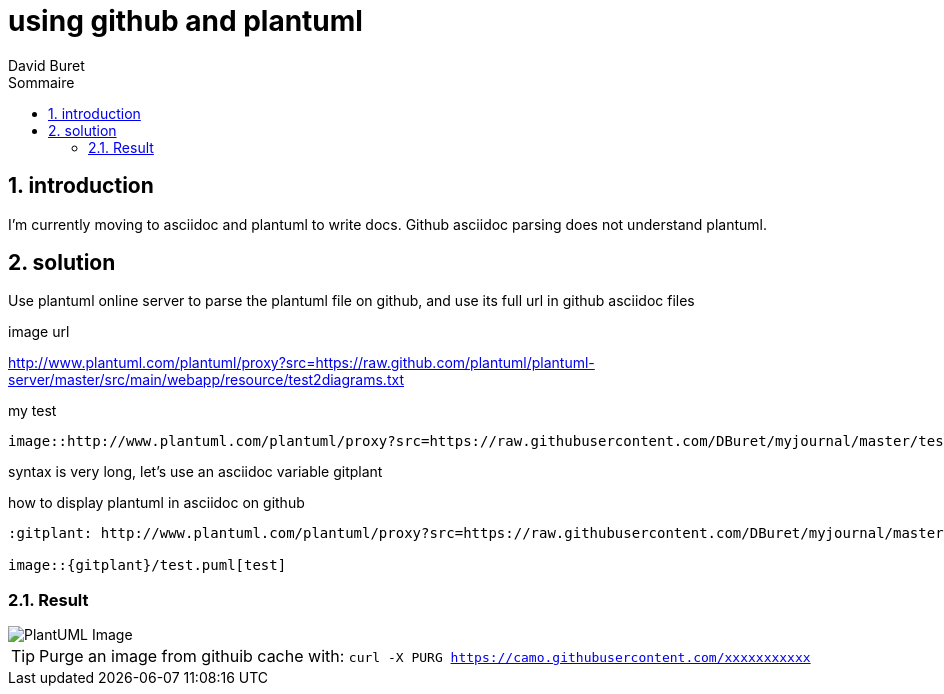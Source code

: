 = using github and plantuml
:author: David Buret
:source-highlighter: pygments
:pygments-style: emacs
:icons: font
:sectnums:
:toclevels: 4
:toc:
:imagesdir: images/
:toc-title: Sommaire
:gitplant: http://www.plantuml.com/plantuml/proxy?src=https://raw.githubusercontent.com/DBuret/myjournal/master/

== introduction

I'm currently moving to asciidoc and plantuml to write docs.
Github asciidoc parsing does not understand plantuml.

== solution

Use plantuml online server to parse the plantuml file on github, and use its full url in github asciidoc files
 
.image url 
http://www.plantuml.com/plantuml/proxy?src=https://raw.github.com/plantuml/plantuml-server/master/src/main/webapp/resource/test2diagrams.txt

.my test

[source]
----
image::http://www.plantuml.com/plantuml/proxy?src=https://raw.githubusercontent.com/DBuret/myjournal/master/test.puml[test]
----

syntax is very long, let's use an asciidoc variable +gitplant+

.how to display plantuml in asciidoc on github
[source]
----
:gitplant: http://www.plantuml.com/plantuml/proxy?src=https://raw.githubusercontent.com/DBuret/myjournal/master/

image::{gitplant}/test.puml[test]
----

=== Result

image::{gitplant}/test.puml[PlantUML Image]

TIP: Purge an image from githuib cache with: `curl -X PURG https://camo.githubusercontent.com/xxxxxxxxxxx`

